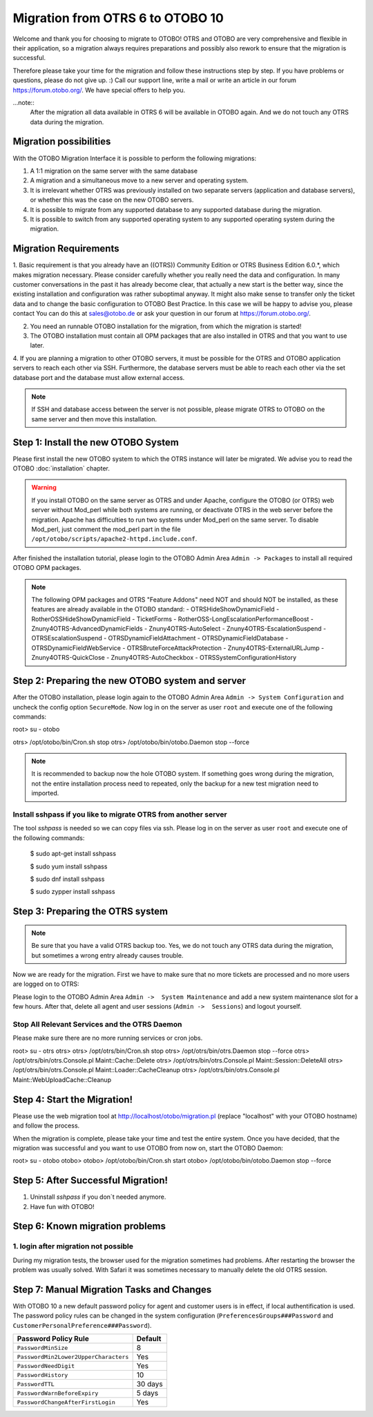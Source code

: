 Migration from OTRS 6 to OTOBO 10
========

Welcome and thank you for choosing to migrate to OTOBO!
OTRS and OTOBO are very comprehensive and flexible in their application, so a migration always requires
preparations and possibly also rework to ensure that the migration is successful.

Therefore please take your time for the migration and follow these instructions step by step.
If you have problems or questions, please do not give up. :) Call our support line, write a mail or write
an article in our forum https://forum.otobo.org/. We have special offers to help you.

...note::
    After the migration all data available in OTRS 6 will be available in OTOBO again.
    And we do not touch any OTRS data during the migration.

Migration possibilities
----------------------

With the OTOBO Migration Interface it is possible to perform the following migrations:

1. A 1:1 migration on the same server with the same database
2. A migration and a simultaneous move to a new server and operating system.
3. It is irrelevant whether OTRS was previously installed on two separate servers (application and database servers), or whether this was the case on the new OTOBO servers.
4. It is possible to migrate from any supported database to any supported database during the migration.
5. It is possible to switch from any supported operating system to any supported operating system during the migration.


Migration Requirements
----------------------

1. Basic requirement is that you already have an ((OTRS)) Community Edition or OTRS Business Edition 6.0.\*, which makes migration necessary. Please consider carefully whether you really need the data and configuration.
In many customer conversations in the past it has already become clear, that actually a new start is the better way, since the existing installation and configuration was rather suboptimal anyway.
It might also make sense to transfer only the ticket data and to change the basic configuration to OTOBO Best Practice. In this case we will be happy to advise you, please contact
You can do this at sales@otobo.de or ask your question in our forum at https://forum.otobo.org/.

2. You need an runnable OTOBO installation for the migration, from which the migration is started!

3. The OTOBO installation must contain all OPM packages that are also installed in OTRS and that you want to use later.

4. If you are planning a migration to other OTOBO servers, it must be possible for the OTRS and OTOBO application servers to reach each other via SSH.
Furthermore, the database servers must be able to reach each other via the set database port and the database must allow external access.

.. note::

    If SSH and database access between the server is not possible, please migrate OTRS to OTOBO on the same server and then move this installation.



Step 1: Install the new OTOBO System
------------------------------------

Please first install the new OTOBO system to which the OTRS instance will later be migrated.
We advise you to read the OTOBO :doc:`installation` chapter.

.. warning::

    If you install OTOBO on the same server as OTRS and under Apache, configure the OTOBO (or OTRS) web server without Mod_perl while both systems are running,
    or deactivate OTRS in the web server before the migration. Apache has difficulties to run two systems under Mod_perl on the same server.
    To disable Mod_perl, just comment the mod_perl part in the file ``/opt/otobo/scripts/apache2-httpd.include.conf``.


After finished the installation tutorial, please login to the OTOBO Admin Area ``Admin -> Packages``
to install all required OTOBO OPM packages.

.. note::

    The following OPM packages and OTRS "Feature Addons" need NOT and should NOT be installed, as these features are already available in the OTOBO standard:
    - OTRSHideShowDynamicField
    - RotherOSSHideShowDynamicField
    - TicketForms
    - RotherOSS-LongEscalationPerformanceBoost
    - Znuny4OTRS-AdvancedDynamicFields
    - Znuny4OTRS-AutoSelect
    - Znuny4OTRS-EscalationSuspend
    - OTRSEscalationSuspend
    - OTRSDynamicFieldAttachment
    - OTRSDynamicFieldDatabase
    - OTRSDynamicFieldWebService
    - OTRSBruteForceAttackProtection
    - Znuny4OTRS-ExternalURLJump
    - Znuny4OTRS-QuickClose
    - Znuny4OTRS-AutoCheckbox
    - OTRSSystemConfigurationHistory


Step 2: Preparing the new OTOBO system and server
--------------------------------------

After the OTOBO installation, please login again to the OTOBO Admin Area ``Admin -> System Configuration`` and uncheck the config option ``SecureMode``.
Now log in on the server as user ``root`` and execute one of the following commands:

.. code-block:: bash

root> su - otobo

otrs> /opt/otobo/bin/Cron.sh stop
otrs> /opt/otobo/bin/otobo.Daemon stop --force

.. note::

   It is recommended to backup now the hole OTOBO system. If something goes wrong during the migration, not the entire installation process
   need to repeated, only the backup for a new test migration need to imported.

   .. seealso::

      We advise you to read the OTOBO :doc:`backup-restore` chapter.


Install sshpass if you like to migrate OTRS from another server
~~~~~~~~~~~~~~~~~~~~~~~~~~~~~~~~~~~

The tool *sshpass* is needed so we can copy files via ssh. Please log in on the server as user ``root``
and execute one of the following commands:

      .. code-block:: Install sshpass

      .. code-block:: Install sshpass under Debian / Ubuntu Linux
      $ sudo apt-get install sshpass

      .. code-block:: Install sshpass under RHEL/CentOS Linux
      $ sudo yum install sshpass

      .. code-block:: Install sshpass under Fedora
      $ sudo dnf install sshpass

      .. code-block:: Install sshpass under OpenSUSE Linux
      $ sudo zypper install sshpass


Step 3: Preparing the OTRS system
---------------------------------

.. note::
    Be sure that you have a valid OTRS backup too. Yes, we do not touch any OTRS data during the migration, but sometimes
    a wrong entry already causes trouble.


Now we are ready for the migration. First we have to make sure that no more tickets are processed and
no more users are logged on to OTRS:

Please login to the OTOBO Admin Area ``Admin ->  System Maintenance`` and add a new system maintenance slot for a few hours.
After that, delete all agent and user sessions (``Admin ->  Sessions``) and logout yourself.

Stop All Relevant Services and the OTRS Daemon
~~~~~~~~~~~~~~~~~~~~~~~~~~~~~~~~~~~~~~~~~~~~~~

Please make sure there are no more running services or cron jobs.

.. code-block:: bash

root> su - otrs
otrs>
otrs> /opt/otrs/bin/Cron.sh stop
otrs> /opt/otrs/bin/otrs.Daemon stop --force
otrs> /opt/otrs/bin/otrs.Console.pl Maint::Cache::Delete
otrs> /opt/otrs/bin/otrs.Console.pl Maint::Session::DeleteAll
otrs> /opt/otrs/bin/otrs.Console.pl Maint::Loader::CacheCleanup
otrs> /opt/otrs/bin/otrs.Console.pl Maint::WebUploadCache::Cleanup


Step 4: Start the Migration!
----------------------------

Please use the web migration tool at http://localhost/otobo/migration.pl (replace "localhost" with your OTOBO hostname)
and follow the process.

When the migration is complete, please take your time and test the entire system. Once you have decided,
that the migration was successful and you want to use OTOBO from now on, start the OTOBO Daemon:

.. code-block:: bash

root> su - otobo
otobo>
otobo> /opt/otobo/bin/Cron.sh start
otobo> /opt/otobo/bin/otobo.Daemon stop --force


Step 5: After Successful Migration!
----------------------------

1. Uninstall *sshpass* if you don´t needed anymore.
2. Have fun with OTOBO!


Step 6: Known migration problems
-------------------------------

1. login after migration not possible
~~~~~~~~~~~~~~~~~~~~~~~~~~~~~~~~~~~~
During my migration tests, the browser used for the migration sometimes had problems.
After restarting the browser the problem was usually solved. With Safari it was sometimes necessary to manually delete the old OTRS session.

Step 7: Manual Migration Tasks and Changes
------------------------------------------

With OTOBO 10 a new default password policy for agent and customer users is in effect, if local authentification is used. The password policy rules can be changed in the system configuration (``PreferencesGroups###Password`` and ``CustomerPersonalPreference###Password``).

+---------------------------------------+--------------+
| Password Policy Rule                  | Default      |
+=======================================+==============+
| ``PasswordMinSize``                   | 8            |
+---------------------------------------+--------------+
| ``PasswordMin2Lower2UpperCharacters`` | Yes          |
+---------------------------------------+--------------+
| ``PasswordNeedDigit``                 | Yes          |
+---------------------------------------+--------------+
| ``PasswordHistory``                   | 10           |
+---------------------------------------+--------------+
| ``PasswordTTL``                       | 30 days      |
+---------------------------------------+--------------+
| ``PasswordWarnBeforeExpiry``          | 5 days       |
+---------------------------------------+--------------+
| ``PasswordChangeAfterFirstLogin``     | Yes          |
+---------------------------------------+--------------+
